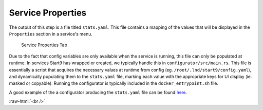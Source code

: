 .. _service_properties:

******************
Service Properties
******************

The output of this step is a file titled ``stats.yaml``. This file contains a mapping of the values that will be displayed in the ``Properties`` section in a service's menu.

.. figure:: /_static/images/service/service_properties.png
  :width: 40%
  :alt: Service Properties

  Service Properties Tab

Due to the fact that config variables are only available when the service is running, this file can only be populated at runtime. In services Start9 has wrapped or created, we typically handle this in ``configurator/src/main.rs``. This file is essentially a script that acquires the necessary values at runtime from config (eg. ``/root/.lnd/start9/config.yaml``), and dynamically populating them to the ``stats.yaml`` file, marking each value with the appropriate keys for UI display (ie. masked or copyable). Running the configurator is typically included in the ``docker_entrypoint.sh`` file.

A good example of the a configurator producing the ``stats.yaml`` file can be found `here <https://github.com/Start9Labs/btc-rpc-proxy-wrapper/blob/master/configurator/src/main.rs>`_.

.. role:: raw-html(raw)
    :format: html

:raw-html:`<br />`